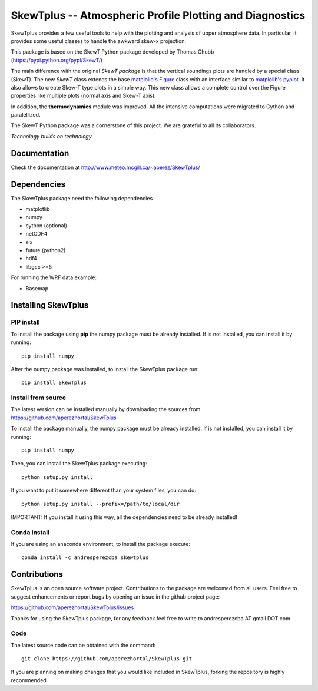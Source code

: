 =========================================================
SkewTplus -- Atmospheric Profile Plotting and Diagnostics
=========================================================

SkewTplus provides a few useful tools to help with the plotting and analysis of 
upper atmosphere data. In particular, it provides some useful classes to 
handle the awkward skew-x projection.
        
This package is based on the SkewT Python package developed by Thomas Chubb
(https://pypi.python.org/pypi/SkewT/)
        
The main difference with the original *SkewT package* is that the vertical soundings 
plots are handled by a special class (SkewT).
The new *SkewT* class extends the base
`matplolib's Figure <http://matplotlib.org/api/figure_api.html?highlight=figure#module-matplotlib.figure>`_
class with an interface similar to 
`matplolib's pyplot <http://matplotlib.org/api/pyplot_api.html>`_.
It also allows to create Skew-T type plots in a simple way.
This new class allows a complete control over the Figure properties like
multiple plots (normal axis and Skew-T axis).

In addition, the **thermodynamics** module was improved.
All the intensive computations were migrated to Cython and paralellized.
   
The SkewT Python package was a cornerstone of this project.  
We are grateful to all its collaborators.


*Technology builds on technology*

Documentation
=============

Check the documentation at http://www.meteo.mcgill.ca/~aperez/SkewTplus/

Dependencies
============

The SkewTplus package need the following dependencies

* matplotlib
* numpy
* cython (optional)
* netCDF4
* six
* future (python2)
* hdf4
* libgcc >=5

For running the WRF data example:

* Basemap



Installing SkewTplus
====================

PIP install
-----------

To install the package using **pip** the numpy package must be already installed.
If is not installed, you can install it by running::
    pip install numpy

After the numpy package was installed, to install the SkewTplus package run::

    pip install SkewTplus


Install from source
-------------------

The latest version can be installed manually by downloading the sources from
https://github.com/aperezhortal/SkewTplus

To install the package manually, the numpy package must be already installed.
If is not installed, you can install it by running::
    pip install numpy
    
Then, you can install the SkewTplus package executing::

    python setup.py install

If you want to put it somewhere different than your system files, you can do::
    
    python setup.py install --prefix=/path/to/local/dir

IMPORTANT: If you install it using this way, all the dependencies need to be already installed! 

Conda install
-------------

If you are using an anaconda environment, to install the package execute::
    
    conda install -c andresperezcba skewtplus
    

Contributions
===========

SkewTplus is an open source software project.
Contributions to the package are welcomed from all users.
Feel free to suggest enhancements or report bugs by opening an issue in the github project page: 

https://github.com/aperezhortal/SkewTplus/issues

Thanks for using the SkewTplus package, for any feedback feel free to write to 
andresperezcba AT gmail DOT com


Code
----

The latest source code can be obtained with the command::

    git clone https://github.com/aperezhortal/SkewTplus.git

If you are planning on making changes that you would like included in SkewTplus,
forking the repository is highly recommended.






